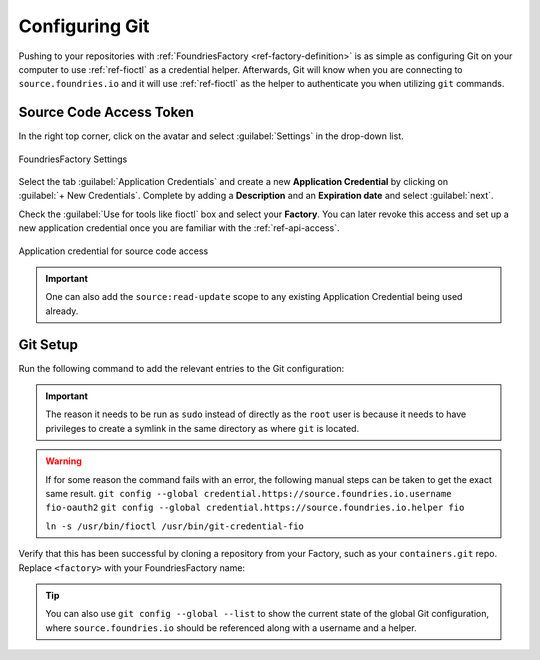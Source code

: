 .. _gs-git-config:

Configuring Git
===============

Pushing to your repositories with :ref:`FoundriesFactory <ref-factory-definition>`
is as simple as configuring Git on your computer to use :ref:`ref-fioctl` as a credential helper.
Afterwards, Git will know when you are connecting to ``source.foundries.io`` and it
will use :ref:`ref-fioctl` as the helper to authenticate you when utilizing ``git`` commands.

Source Code Access Token
########################

In the right top corner, click on the avatar and select :guilabel:`Settings`
in the drop-down list.

.. figure:: /_static/git-config/settings.png
   :width: 900
   :align: center

   FoundriesFactory Settings

Select the tab :guilabel:`Application Credentials` and create a new **Application Credential** by clicking 
on :guilabel:`+ New Credentials`. Complete by adding a **Description** and an
**Expiration date** and select :guilabel:`next`.

Check the :guilabel:`Use for tools like fioctl` box and select your
**Factory**. You can later revoke this access and set up a new application credential once you
are familiar with the :ref:`ref-api-access`.

.. figure:: /_static/git-config/fioctl_token.png
   :width: 500
   :align: center

   Application credential for source code access

.. important::
   One can also add the ``source:read-update`` scope to any existing Application Credential being used already.

Git Setup
#########

Run the following command to add the relevant entries to the Git configuration:

.. prompt:: bash host:~$, auto

   host:~$ sudo fioctl configure-git

.. important::
   The reason it needs to be run as ``sudo`` instead of directly as the ``root`` user is
   because it needs to have privileges to create a symlink in the same directory as where ``git`` is located.

.. warning::
   If for some reason the command fails with an error, the following manual steps can be taken to get the exact same result.
   ``git config --global credential.https://source.foundries.io.username fio-oauth2``
   ``git config --global credential.https://source.foundries.io.helper fio``

   ``ln -s /usr/bin/fioctl /usr/bin/git-credential-fio``


Verify that this has been successful by cloning a repository from your Factory,
such as your ``containers.git`` repo. Replace ``<factory>`` with your
FoundriesFactory name:

.. prompt:: bash host:~$, auto

   host:~$ git clone https://source.foundries.io/factories/<factory>/containers.git

.. tip::

   You can also use ``git config --global --list`` to show the current state of the
   global Git configuration, where ``source.foundries.io`` should be referenced
   along with a username and a helper.
